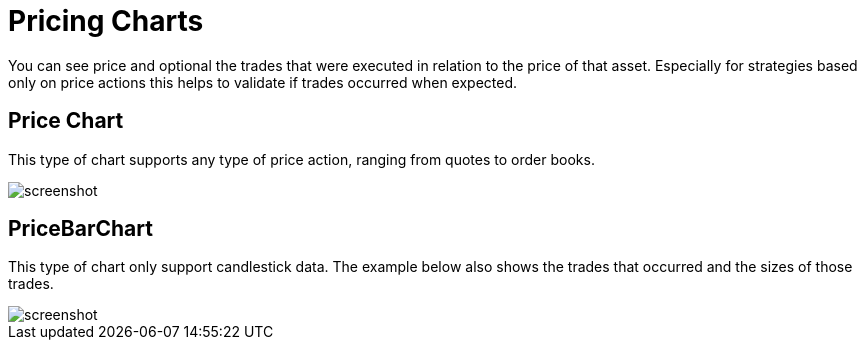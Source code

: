 = Pricing Charts
:jbake-type: item
:jbake-status: published
:imagesdir: ../img/
:icons: font

You can see price and optional the trades that were executed in relation to the price of that asset. Especially for strategies based only on price actions this helps to validate if trades occurred when expected.

== Price Chart
This type of chart supports any type of price action, ranging from quotes to order books.

image::prices.png[alt="screenshot"]

== PriceBarChart
This type of chart only support candlestick data. The example below also shows the
trades that occurred and the sizes of those trades.

image::pricebars.png[alt="screenshot"]
